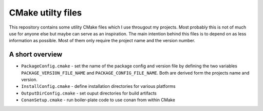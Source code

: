 ==================
CMake utilty files
==================

This repository contains some utility CMake files which I use througout my
projects. Most probably this is not of much use for anyone else but maybe can
serve as an inspiration.
The main intention behind this files is to depend on as less information as
possible. Most of them only require the project name and the version number.

A short overview
================

* ``PackageConfig.cmake`` - set the name of the package config and version file
  by defining the two variables ``PACKAGE_VERSION_FILE_NAME`` and
  ``PACKAGE_CONFIG_FILE_NAME``. Both are derived form the projects name and
  version.
* ``InstallConfig.cmake`` - define installation directories for various platforms
* ``OutputDirConfig.cmake`` - set ouput directories for build artifacts
* ``ConanSetup.cmake`` - run boiler-plate code to use conan from within CMake
